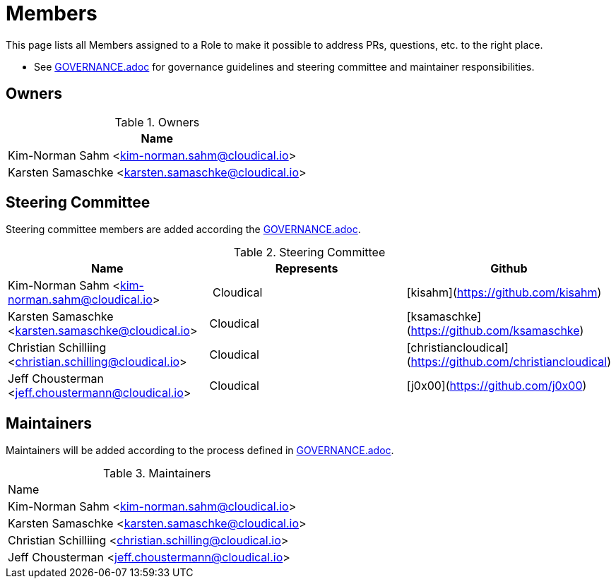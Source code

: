 = Members

This page lists all Members assigned to a Role to make it possible to address PRs, questions, etc. to the right place.

- See link:GOVERANCE.adoc[GOVERNANCE.adoc] for governance guidelines and steering committee and maintainer responsibilities.

== Owners

.Owners
|===
| Name

| Kim-Norman Sahm <kim-norman.sahm@cloudical.io>
| Karsten Samaschke <karsten.samaschke@cloudical.io>
|===

== Steering Committee

Steering committee members are added according the link:GOVERNANCE.adoc[GOVERNANCE.adoc].

.Steering Committee
|===
| Name                                                    | Represents  | Github

| Kim-Norman Sahm <kim-norman.sahm@cloudical.io>          | Cloudical   | [kisahm](https://github.com/kisahm)
| Karsten Samaschke <karsten.samaschke@cloudical.io>      | Cloudical   | [ksamaschke](https://github.com/ksamaschke)
| Christian Schilliing <christian.schilling@cloudical.io> | Cloudical   | [christiancloudical](https://github.com/christiancloudical)
| Jeff Chousterman <jeff.choustermann@cloudical.io>       | Cloudical   | [j0x00](https://github.com/j0x00)
|===

== Maintainers

Maintainers will be added according to the process defined in link:GOVERNANCE.adoc[GOVERNANCE.adoc].

.Maintainers
|===
| Name
| Kim-Norman Sahm <kim-norman.sahm@cloudical.io>           
| Karsten Samaschke <karsten.samaschke@cloudical.io>
| Christian Schilliing <christian.schilling@cloudical.io>
| Jeff Chousterman <jeff.choustermann@cloudical.io>
|===
